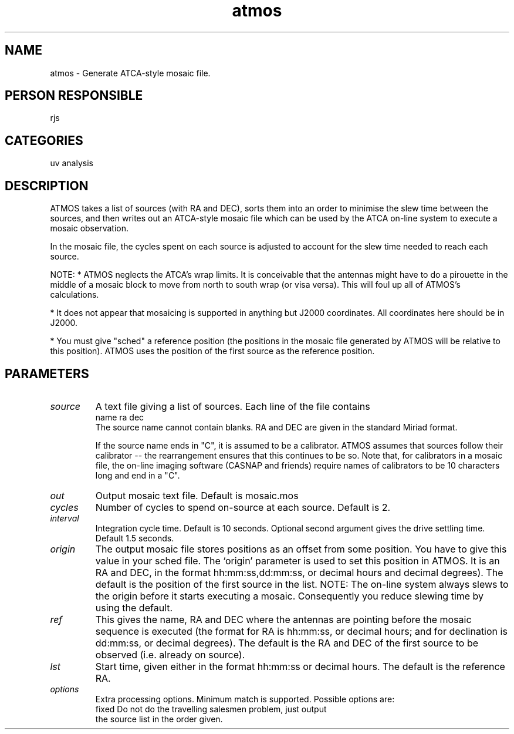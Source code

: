 .TH atmos 1
.SH NAME
atmos - Generate ATCA-style mosaic file.
.SH PERSON RESPONSIBLE
rjs
.SH CATEGORIES
uv analysis
.SH DESCRIPTION
ATMOS takes a list of sources (with RA and DEC), sorts them into
an order to minimise the slew time between the sources, and then
writes out an ATCA-style mosaic file which can be used by the
ATCA on-line system to execute a mosaic observation.
.sp
In the mosaic file, the cycles spent on each source is adjusted
to account for the slew time needed to reach each source.
.sp
NOTE:
* ATMOS neglects the ATCA's wrap limits. It is
conceivable that the antennas might have to do a pirouette in the
middle of a mosaic block to move from north to south wrap (or visa
versa). This will foul up all of ATMOS's calculations.
.sp
* It does not appear that mosaicing is supported in anything but
J2000 coordinates. All coordinates here should be in J2000.
.sp
* You must give "sched" a reference position (the positions
in the mosaic file generated by ATMOS will be relative to this
position). ATMOS uses the position of the first source as the
reference position.
.sp
.SH PARAMETERS
.TP
\fIsource\fP
A text file giving a list of sources. Each line of the file contains
.nf
  name ra dec
.fi
The source name cannot contain blanks. RA and DEC are given in the
standard Miriad format.
.sp
If the source name ends in "C", it is assumed to be a calibrator.
ATMOS assumes that sources follow their calibrator -- the rearrangement
ensures that this continues to be so.
Note that, for calibrators in a mosaic file, the on-line imaging
software (CASNAP and friends) require names of calibrators to be 10
characters long and end in a "C".
.sp
.TP
\fIout\fP
Output mosaic text file. Default is mosaic.mos
.TP
\fIcycles\fP
Number of cycles to spend on-source at each source. Default is 2.
.TP
\fIinterval\fP
Integration cycle time. Default is 10 seconds.
Optional second argument gives the drive settling time. Default 1.5 seconds.
.TP
\fIorigin\fP
The output mosaic file stores positions as an offset from
some position. You have to give this value in your sched file.
The `origin' parameter is used to set this position in ATMOS.
It is an RA and DEC, in the format hh:mm:ss,dd:mm:ss, or decimal hours
and decimal degrees). The default is the position of the first
source in the list. NOTE: The on-line system always slews to the
origin before it starts executing a mosaic. Consequently you
reduce slewing time by using the default.
.TP
\fIref\fP
This gives the name, RA and DEC where the antennas are pointing
before the mosaic sequence is executed (the format for RA is
hh:mm:ss, or decimal hours; and for declination is dd:mm:ss, or
decimal degrees). The default is the RA and DEC of the first
source to be observed (i.e. already on source).
.TP
\fIlst\fP
Start time, given either in the format hh:mm:ss or decimal
hours. The default is the reference RA.
.TP
\fIoptions\fP
Extra processing options. Minimum match is supported. Possible
options are:
.nf
  fixed  Do not do the travelling salesmen problem, just output
         the source list in the order given.
